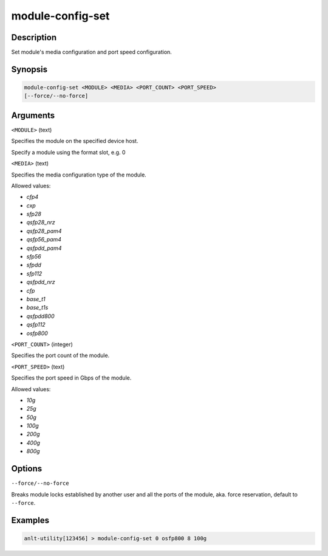 module-config-set
==================

Description
-----------

Set module's media configuration and port speed configuration.

Synopsis
--------

.. code-block:: text
    
    module-config-set <MODULE> <MEDIA> <PORT_COUNT> <PORT_SPEED>
    [--force/--no-force]


Arguments
---------

``<MODULE>`` (text)

Specifies the module on the specified device host.

Specify a module using the format slot, e.g. 0


``<MEDIA>`` (text)

Specifies the media configuration type of the module.

Allowed values:

* `cfp4`

* `cxp`

* `sfp28`

* `qsfp28_nrz`

* `qsfp28_pam4`

* `qsfp56_pam4`

* `qsfpdd_pam4`

* `sfp56`

* `sfpdd`

* `sfp112`

* `qsfpdd_nrz`

* `cfp`

* `base_t1`

* `base_t1s`

* `qsfpdd800`

* `qsfp112`

* `osfp800`



``<PORT_COUNT>`` (integer)

Specifies the port count of the module.


``<PORT_SPEED>`` (text)

Specifies the port speed in Gbps of the module.

Allowed values:

* `10g`

* `25g`

* `50g`

* `100g`

* `200g`

* `400g`

* `800g`


Options
-------

``--force/--no-force``

Breaks module locks established by another user and all the ports of the module, aka. force reservation, default to ``--force``.



Examples
--------

.. code-block:: text

    anlt-utility[123456] > module-config-set 0 osfp800 8 100g
